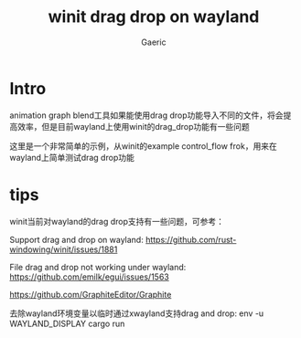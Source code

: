 #+title: winit drag drop on wayland
#+startup: content
#+author: Gaeric
#+HTML_HEAD: <link href="./worg.css" rel="stylesheet" type="text/css">
#+HTML_HEAD: <link href="/static/css/worg.css" rel="stylesheet" type="text/css">
#+OPTIONS: ^:{}
* Intro
  animation graph blend工具如果能使用drag drop功能导入不同的文件，将会提高效率，但是目前wayland上使用winit的drag_drop功能有一些问题

  这里是一个非常简单的示例，从winit的example control_flow frok，用来在wayland上简单测试drag drop功能
* tips
  winit当前对wayland的drag drop支持有一些问题，可参考：

  Support drag and drop on wayland:
  https://github.com/rust-windowing/winit/issues/1881 

  File drag and drop not working under wayland:
  https://github.com/emilk/egui/issues/1563

  https://github.com/GraphiteEditor/Graphite

  去除wayland环境变量以临时通过xwayland支持drag and drop:
  env -u WAYLAND_DISPLAY cargo run
